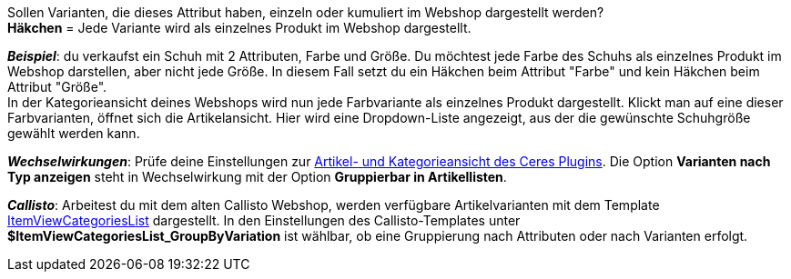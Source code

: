 Sollen Varianten, die dieses Attribut haben, einzeln oder kumuliert im Webshop dargestellt werden? +
*Häkchen* = Jede Variante wird als einzelnes Produkt im Webshop dargestellt.

*_Beispiel_*: du verkaufst ein Schuh mit 2 Attributen, Farbe und Größe. Du möchtest jede Farbe des Schuhs als einzelnes Produkt im Webshop darstellen, aber nicht jede Größe. In diesem Fall setzt du ein Häkchen beim Attribut "Farbe" und kein Häkchen beim Attribut "Größe". +
In der Kategorieansicht deines Webshops wird nun jede Farbvariante als einzelnes Produkt dargestellt. Klickt man auf eine dieser Farbvarianten, öffnet sich die Artikelansicht. Hier wird eine Dropdown-Liste angezeigt, aus der die gewünschte Schuhgröße gewählt werden kann.

*_Wechselwirkungen_*: Prüfe deine Einstellungen zur <<webshop/ceres-einrichten#90, Artikel- und Kategorieansicht des Ceres Plugins>>. Die Option *Varianten nach Typ anzeigen* steht in Wechselwirkung mit der Option *Gruppierbar in Artikellisten*.

*_Callisto_*: Arbeitest du mit dem alten Callisto Webshop, werden verfügbare Artikelvarianten mit dem Template <<webshop/webshop-einrichten/cms-syntax#webdesign-itemview-container-itemviewcategorieslist, ItemViewCategoriesList>> dargestellt. In den Einstellungen des Callisto-Templates unter *$ItemViewCategoriesList_GroupByVariation* ist wählbar, ob eine Gruppierung nach Attributen oder nach Varianten erfolgt.
